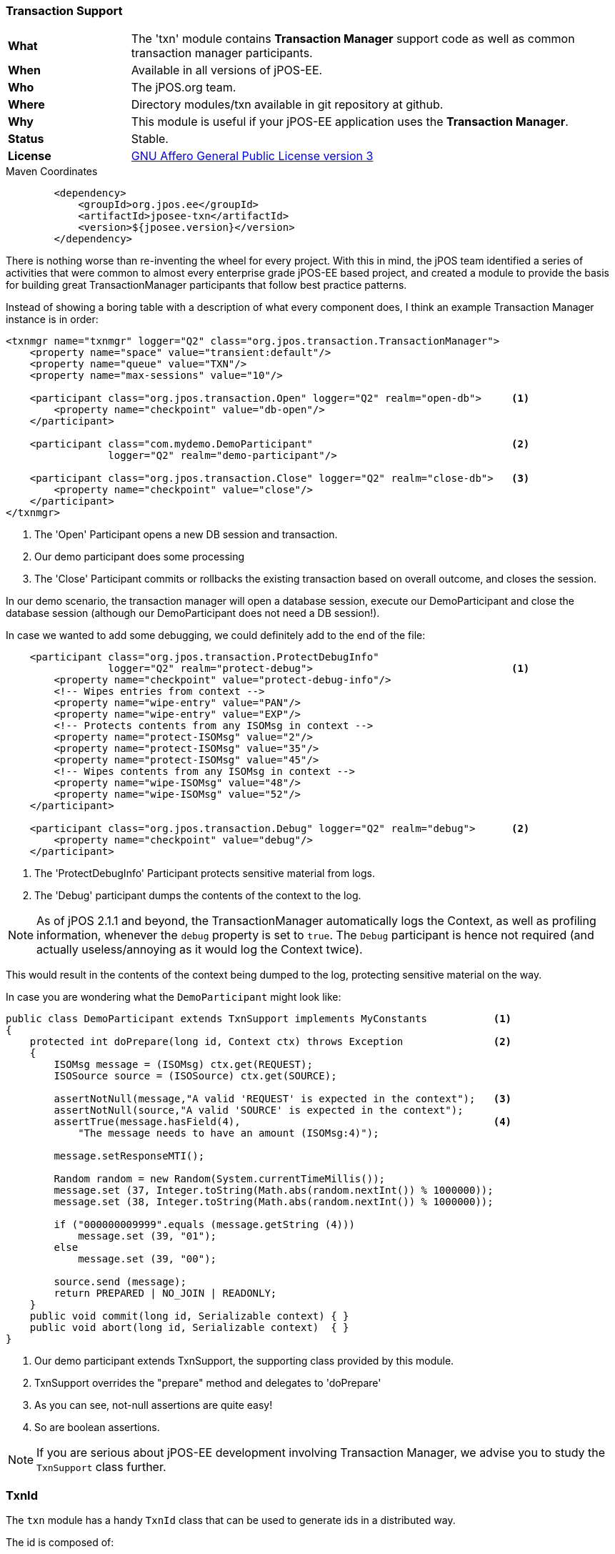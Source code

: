=== Transaction Support

[frame="none",cols="20%,80%"]
|=================================================================
| *What*         | The 'txn' module contains *Transaction Manager*
                   support code as well as common transaction manager participants.
| *When*         | Available in all versions of jPOS-EE.
| *Who*          | The jPOS.org team.
| *Where*        | Directory modules/txn available in git repository at github.
| *Why*          | This module is useful if your jPOS-EE application uses the *Transaction Manager*.
| *Status*       | Stable.
| *License*      | <<appendix_license,GNU Affero General Public License version 3>>
|=================================================================

.Maven Coordinates
[source,xml]
----
        <dependency>
            <groupId>org.jpos.ee</groupId>
            <artifactId>jposee-txn</artifactId>
            <version>${jposee.version}</version>
        </dependency>
----

There is nothing worse than re-inventing the wheel for every project. With this in mind,
the jPOS team identified a series of activities that were common to almost every
enterprise grade jPOS-EE based project, and created a module to provide the basis for building
great TransactionManager participants that follow best practice patterns.

Instead of showing a boring table with a description of what every component does,
I think an example Transaction Manager instance is in order:

[source,xml]
----------------------------------------------------------------------------------------
<txnmgr name="txnmgr" logger="Q2" class="org.jpos.transaction.TransactionManager">
    <property name="space" value="transient:default"/>
    <property name="queue" value="TXN"/>
    <property name="max-sessions" value="10"/>

    <participant class="org.jpos.transaction.Open" logger="Q2" realm="open-db">     <1>
        <property name="checkpoint" value="db-open"/>
    </participant>

    <participant class="com.mydemo.DemoParticipant"                                 <2>
                 logger="Q2" realm="demo-participant"/>

    <participant class="org.jpos.transaction.Close" logger="Q2" realm="close-db">   <3>
        <property name="checkpoint" value="close"/>
    </participant>
</txnmgr>
----------------------------------------------------------------------------------------
<1> The 'Open' Participant opens a new DB session and transaction.
<2> Our demo participant does some processing
<3> The 'Close' Participant commits or rollbacks the existing transaction based on overall outcome, and closes the session.

In our demo scenario, the transaction manager will open a database session,
execute our DemoParticipant and close the database session (although our DemoParticipant does not need a DB session!).

In case we wanted to add some debugging, we could definitely add to the end of the file:

[source,xml]
----------------------------------------------------------------------------------------
    <participant class="org.jpos.transaction.ProtectDebugInfo"
                 logger="Q2" realm="protect-debug">                                 <1>
        <property name="checkpoint" value="protect-debug-info"/>
        <!-- Wipes entries from context -->
        <property name="wipe-entry" value="PAN"/>
        <property name="wipe-entry" value="EXP"/>
        <!-- Protects contents from any ISOMsg in context -->
        <property name="protect-ISOMsg" value="2"/>
        <property name="protect-ISOMsg" value="35"/>
        <property name="protect-ISOMsg" value="45"/>
        <!-- Wipes contents from any ISOMsg in context -->
        <property name="wipe-ISOMsg" value="48"/>
        <property name="wipe-ISOMsg" value="52"/>
    </participant>

    <participant class="org.jpos.transaction.Debug" logger="Q2" realm="debug">      <2>
        <property name="checkpoint" value="debug"/>
    </participant>
----------------------------------------------------------------------------------------
<1> The 'ProtectDebugInfo' Participant protects sensitive material from logs.
<2> The 'Debug' participant dumps the contents of the context to the log.

[NOTE]
======
As of jPOS 2.1.1 and beyond, the TransactionManager automatically logs the Context, as
well as profiling information, whenever the `debug` property is set to `true`.
The `Debug` participant is hence not required (and actually useless/annoying as it
would log the Context twice).
======

This would result in the contents of the context being dumped to the log, protecting
sensitive material on the way.

In case you are wondering what the `DemoParticipant` might look like:

[source,java]
----------------------------------------------------------------------------------------
public class DemoParticipant extends TxnSupport implements MyConstants           <1>
{
    protected int doPrepare(long id, Context ctx) throws Exception               <2>
    {
        ISOMsg message = (ISOMsg) ctx.get(REQUEST);
        ISOSource source = (ISOSource) ctx.get(SOURCE);

        assertNotNull(message,"A valid 'REQUEST' is expected in the context");   <3>
        assertNotNull(source,"A valid 'SOURCE' is expected in the context");
        assertTrue(message.hasField(4),                                          <4>
            "The message needs to have an amount (ISOMsg:4)");

        message.setResponseMTI();

        Random random = new Random(System.currentTimeMillis());
        message.set (37, Integer.toString(Math.abs(random.nextInt()) % 1000000));
        message.set (38, Integer.toString(Math.abs(random.nextInt()) % 1000000));

        if ("000000009999".equals (message.getString (4)))
            message.set (39, "01");
        else
            message.set (39, "00");

        source.send (message);
        return PREPARED | NO_JOIN | READONLY;
    }
    public void commit(long id, Serializable context) { }
    public void abort(long id, Serializable context)  { }
}
----------------------------------------------------------------------------------------
<1> Our demo participant extends TxnSupport, the supporting class provided by this module.
<2> TxnSupport overrides the "prepare" method and delegates to 'doPrepare'
<3> As you can see, not-null assertions are quite easy!
<4> So are boolean assertions.

NOTE: If you are serious about jPOS-EE development involving Transaction Manager, we advise
you to study the `TxnSupport` class further.

=== TxnId

The `txn` module has a handy `TxnId` class that can be used to generate ids in a distributed way.

The id is composed of:

* 1-digit century
* 2-digits year
* 3-digits day of year
* 5-digits second of day
* 3-digits node id
* 5-digits transaction id

A typical ID long value would look like this: `173000348000000001`,
and the `toString()` method would show as `017-300-03480-000-00001`.

`TxnId` also has a handy `toRrn()` method that can be used to create
(and parse) 12-characters strings suitable to be used as retrieval
reference numbers.

`TxnId` can be used instead of UUIDs. It puts less pressure in the database
index and provides chronological order.

[WARNING]
=========
The last two groups, `node-id` and `transaction-id` are supposed to be unique.
transaction-id is easy to get from the transaction manager. `node-id` is a
tricky one, use has to ensure each node has a unique `node-id` to avoid
collisions.
=========

